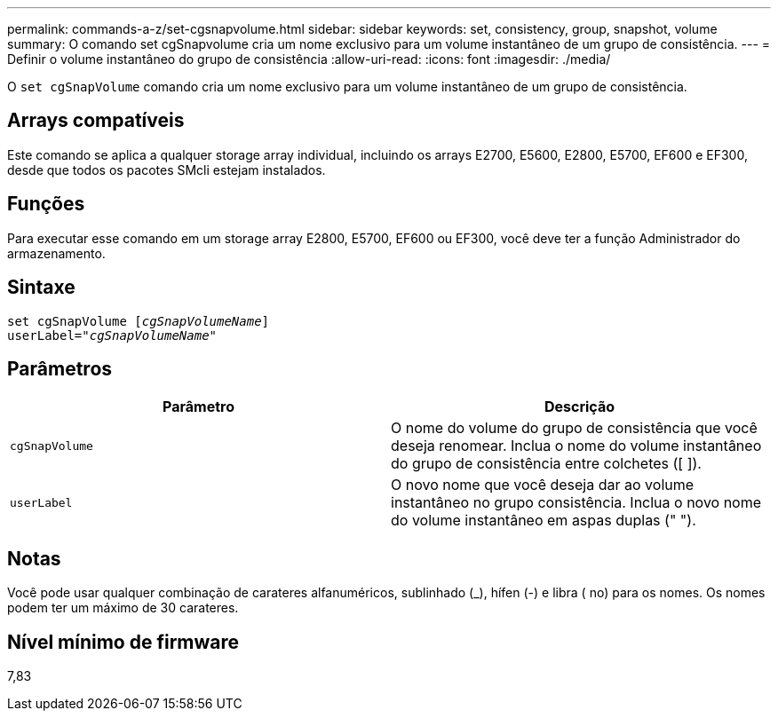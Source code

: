 ---
permalink: commands-a-z/set-cgsnapvolume.html 
sidebar: sidebar 
keywords: set, consistency, group, snapshot, volume 
summary: O comando set cgSnapvolume cria um nome exclusivo para um volume instantâneo de um grupo de consistência. 
---
= Definir o volume instantâneo do grupo de consistência
:allow-uri-read: 
:icons: font
:imagesdir: ./media/


[role="lead"]
O `set cgSnapVolume` comando cria um nome exclusivo para um volume instantâneo de um grupo de consistência.



== Arrays compatíveis

Este comando se aplica a qualquer storage array individual, incluindo os arrays E2700, E5600, E2800, E5700, EF600 e EF300, desde que todos os pacotes SMcli estejam instalados.



== Funções

Para executar esse comando em um storage array E2800, E5700, EF600 ou EF300, você deve ter a função Administrador do armazenamento.



== Sintaxe

[listing, subs="+macros"]
----
set cgSnapVolume pass:quotes[[_cgSnapVolumeName_]]
userLabel=pass:quotes["_cgSnapVolumeName_"]
----


== Parâmetros

[cols="2*"]
|===
| Parâmetro | Descrição 


 a| 
`cgSnapVolume`
 a| 
O nome do volume do grupo de consistência que você deseja renomear. Inclua o nome do volume instantâneo do grupo de consistência entre colchetes ([ ]).



 a| 
`userLabel`
 a| 
O novo nome que você deseja dar ao volume instantâneo no grupo consistência. Inclua o novo nome do volume instantâneo em aspas duplas (" ").

|===


== Notas

Você pode usar qualquer combinação de carateres alfanuméricos, sublinhado (_), hífen (-) e libra ( no) para os nomes. Os nomes podem ter um máximo de 30 carateres.



== Nível mínimo de firmware

7,83
